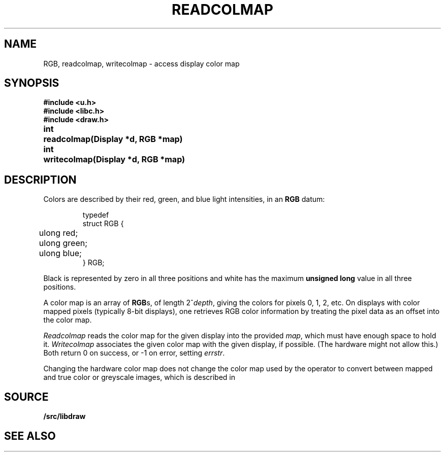 .TH READCOLMAP 3
.SH NAME
RGB, readcolmap, writecolmap \- access display color map
.SH SYNOPSIS
.B #include <u.h>
.br
.B #include <libc.h>
.br
.B #include <draw.h>
.PP
.PP
.ta \w'\fLvoid 'u
.PP
.B
int	readcolmap(Display *d, RGB *map)
.PP
.B
int	writecolmap(Display *d, RGB *map)
.fi
.SH DESCRIPTION
Colors are described by their red, green, and blue
light intensities, in an
.B RGB
datum:
.IP
.EX
.ta 6n
typedef
struct RGB {
	ulong red;
	ulong green;
	ulong blue;
} RGB;
.EE
.PP
Black is represented by zero in all three positions and
white has the maximum
.B unsigned
.B long
value in all three positions.
.PP
A color map is an array of
.BR RGB s,
of length
.if t \x'-.8n'2\u\s-1\fIdepth\fP\s+1\d,
.if n 2^\fIdepth\fP,
giving the colors for pixels 0, 1, 2, etc.
On displays with color mapped pixels
(typically 8-bit displays),
one retrieves RGB color information
by treating the pixel data as an offset
into the color map.
.PP
.I Readcolmap
reads the color map for the given display into the provided
.IR map ,
which must have enough space to hold it.
.I Writecolmap
associates the given color map with the given display, if possible.
(The hardware might not allow this.)
Both return 0 on success, or \-1 on error, setting
.IR errstr .
.PP
Changing the hardware color map does not change
the color map used by the
.IM draw (3)
operator to convert between
mapped and true color or greyscale images,
which is described in 
.IM color (7) .
.SH SOURCE
.B \*9/src/libdraw
.SH "SEE ALSO"
.IM graphics (3) ,
.IM draw (3) ,
.IM color (7)
